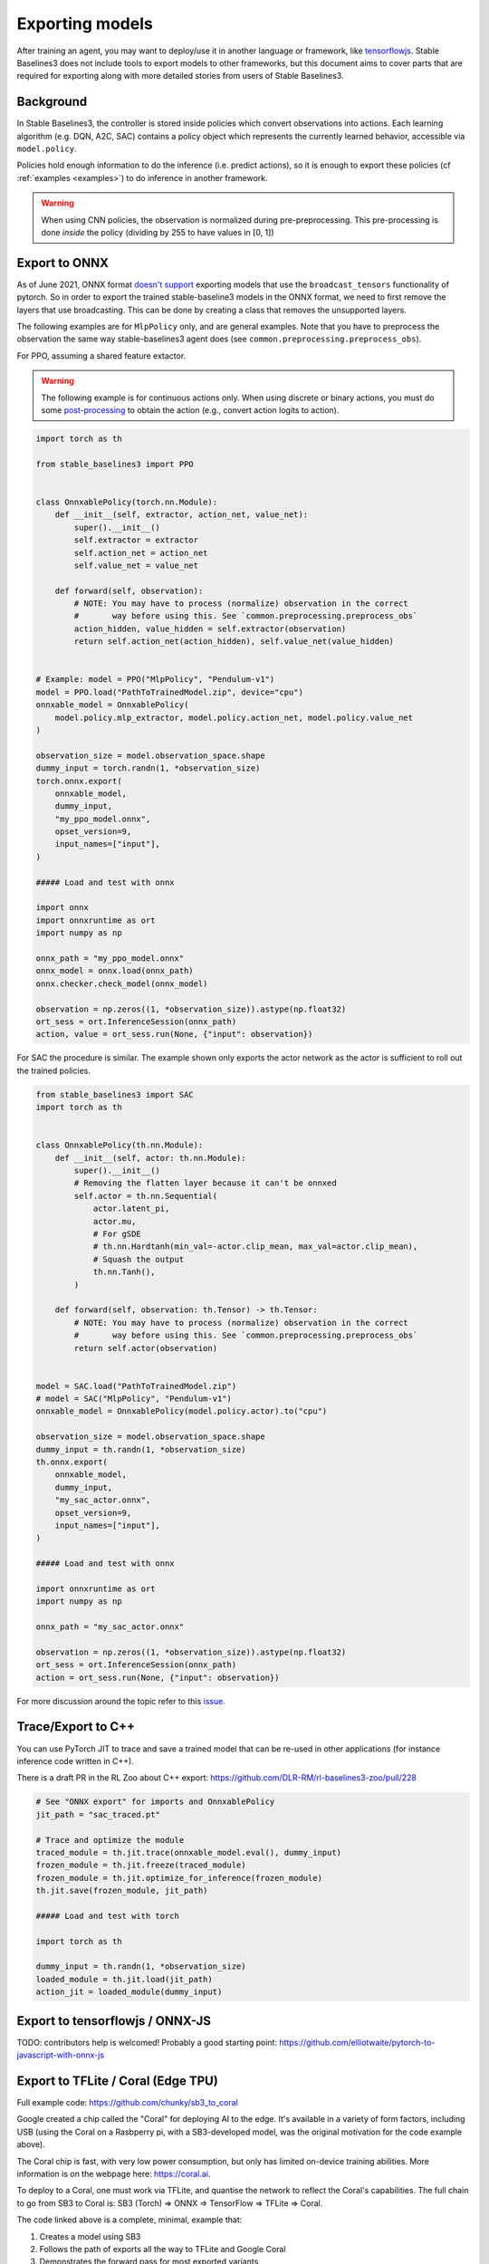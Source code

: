 .. _export:


Exporting models
================

After training an agent, you may want to deploy/use it in another language
or framework, like `tensorflowjs <https://github.com/tensorflow/tfjs>`_.
Stable Baselines3 does not include tools to export models to other frameworks, but
this document aims to cover parts that are required for exporting along with
more detailed stories from users of Stable Baselines3.


Background
----------

In Stable Baselines3, the controller is stored inside policies which convert
observations into actions. Each learning algorithm (e.g. DQN, A2C, SAC)
contains a policy object which represents the currently learned behavior,
accessible via ``model.policy``.

Policies hold enough information to do the inference (i.e. predict actions),
so it is enough to export these policies (cf :ref:`examples <examples>`)
to do inference in another framework.

.. warning::
  When using CNN policies, the observation is normalized during pre-preprocessing.
  This pre-processing is done *inside* the policy (dividing by 255 to have values in [0, 1])


Export to ONNX
-----------------

As of June 2021, ONNX format  `doesn't support <https://github.com/onnx/onnx/issues/3033>`_ exporting models that use the ``broadcast_tensors`` functionality of pytorch. So in order to export the trained stable-baseline3 models in the ONNX format, we need to first remove the layers that use broadcasting. This can be done by creating a class that removes the unsupported layers.

The following examples are for ``MlpPolicy`` only, and are general examples. Note that you have to preprocess the observation the same way stable-baselines3 agent does (see ``common.preprocessing.preprocess_obs``).

For PPO, assuming a shared feature extactor.

.. warning::

  The following example is for continuous actions only.
  When using discrete or binary actions, you must do some `post-processing <https://github.com/DLR-RM/stable-baselines3/blob/f3a35aa786ee41ffff599b99fa1607c067e89074/stable_baselines3/common/policies.py#L621-L637>`_
  to obtain the action (e.g., convert action logits to action).


.. code-block:: python

  import torch as th

  from stable_baselines3 import PPO


  class OnnxablePolicy(torch.nn.Module):
      def __init__(self, extractor, action_net, value_net):
          super().__init__()
          self.extractor = extractor
          self.action_net = action_net
          self.value_net = value_net

      def forward(self, observation):
          # NOTE: You may have to process (normalize) observation in the correct
          #       way before using this. See `common.preprocessing.preprocess_obs`
          action_hidden, value_hidden = self.extractor(observation)
          return self.action_net(action_hidden), self.value_net(value_hidden)


  # Example: model = PPO("MlpPolicy", "Pendulum-v1")
  model = PPO.load("PathToTrainedModel.zip", device="cpu")
  onnxable_model = OnnxablePolicy(
      model.policy.mlp_extractor, model.policy.action_net, model.policy.value_net
  )

  observation_size = model.observation_space.shape
  dummy_input = torch.randn(1, *observation_size)
  torch.onnx.export(
      onnxable_model,
      dummy_input,
      "my_ppo_model.onnx",
      opset_version=9,
      input_names=["input"],
  )

  ##### Load and test with onnx

  import onnx
  import onnxruntime as ort
  import numpy as np

  onnx_path = "my_ppo_model.onnx"
  onnx_model = onnx.load(onnx_path)
  onnx.checker.check_model(onnx_model)

  observation = np.zeros((1, *observation_size)).astype(np.float32)
  ort_sess = ort.InferenceSession(onnx_path)
  action, value = ort_sess.run(None, {"input": observation})


For SAC the procedure is similar. The example shown only exports the actor network as the actor is sufficient to roll out the trained policies.

.. code-block:: python

  from stable_baselines3 import SAC
  import torch as th


  class OnnxablePolicy(th.nn.Module):
      def __init__(self, actor: th.nn.Module):
          super().__init__()
          # Removing the flatten layer because it can't be onnxed
          self.actor = th.nn.Sequential(
              actor.latent_pi,
              actor.mu,
              # For gSDE
              # th.nn.Hardtanh(min_val=-actor.clip_mean, max_val=actor.clip_mean),
              # Squash the output
              th.nn.Tanh(),
          )

      def forward(self, observation: th.Tensor) -> th.Tensor:
          # NOTE: You may have to process (normalize) observation in the correct
          #       way before using this. See `common.preprocessing.preprocess_obs`
          return self.actor(observation)


  model = SAC.load("PathToTrainedModel.zip")
  # model = SAC("MlpPolicy", "Pendulum-v1")
  onnxable_model = OnnxablePolicy(model.policy.actor).to("cpu")

  observation_size = model.observation_space.shape
  dummy_input = th.randn(1, *observation_size)
  th.onnx.export(
      onnxable_model,
      dummy_input,
      "my_sac_actor.onnx",
      opset_version=9,
      input_names=["input"],
  )

  ##### Load and test with onnx

  import onnxruntime as ort
  import numpy as np

  onnx_path = "my_sac_actor.onnx"

  observation = np.zeros((1, *observation_size)).astype(np.float32)
  ort_sess = ort.InferenceSession(onnx_path)
  action = ort_sess.run(None, {"input": observation})


For more discussion around the topic refer to this `issue. <https://github.com/DLR-RM/stable-baselines3/issues/383>`_

Trace/Export to C++
-------------------

You can use PyTorch JIT to trace and save a trained model that can be re-used in other applications
(for instance inference code written in C++).

There is a draft PR in the RL Zoo about C++ export: https://github.com/DLR-RM/rl-baselines3-zoo/pull/228

.. code-block:: python

  # See "ONNX export" for imports and OnnxablePolicy
  jit_path = "sac_traced.pt"

  # Trace and optimize the module
  traced_module = th.jit.trace(onnxable_model.eval(), dummy_input)
  frozen_module = th.jit.freeze(traced_module)
  frozen_module = th.jit.optimize_for_inference(frozen_module)
  th.jit.save(frozen_module, jit_path)

  ##### Load and test with torch

  import torch as th

  dummy_input = th.randn(1, *observation_size)
  loaded_module = th.jit.load(jit_path)
  action_jit = loaded_module(dummy_input)


Export to tensorflowjs / ONNX-JS
--------------------------------

TODO: contributors help is welcomed!
Probably a good starting point: https://github.com/elliotwaite/pytorch-to-javascript-with-onnx-js


Export to TFLite / Coral (Edge TPU)
-----------------------------------

Full example code: https://github.com/chunky/sb3_to_coral

Google created a chip called the "Coral" for deploying AI to the
edge. It's available in a variety of form factors, including USB (using
the Coral on a Rasbperry pi, with a SB3-developed model, was the original
motivation for the code example above).

The Coral chip is fast, with very low power consumption, but only has limited
on-device training abilities. More information is on the webpage here:
https://coral.ai.

To deploy to a Coral, one must work via TFLite, and quantise the
network to reflect the Coral's capabilities. The full chain to go from
SB3 to Coral is: SB3 (Torch) => ONNX => TensorFlow => TFLite => Coral.

The code linked above is a complete, minimal, example that:

1. Creates a model using SB3
2. Follows the path of exports all the way to TFLite and Google Coral
3. Demonstrates the forward pass for most exported variants

There are a number of pitfalls along the way to the complete conversion
that this example covers, including:

- Making the Gym's observation work with ONNX properly
- Quantising the TFLite model appropriately to align with Gym
  while still taking advantage of Coral
- Using OnnxablePolicy described as described in the above example


Manual export
-------------

You can also manually export required parameters (weights) and construct the
network in your desired framework.

You can access parameters of the model via agents'
:func:`get_parameters <stable_baselines3.common.base_class.BaseAlgorithm.get_parameters>` function.
As policies are also PyTorch modules, you can also access ``model.policy.state_dict()`` directly.
To find the architecture of the networks for each algorithm, best is to check the ``policies.py`` file located
in their respective folders.

.. note::

  In most cases, we recommend using PyTorch methods ``state_dict()`` and ``load_state_dict()`` from the policy,
  unless you need to access the optimizers' state dict too. In that case, you need to call ``get_parameters()``.
